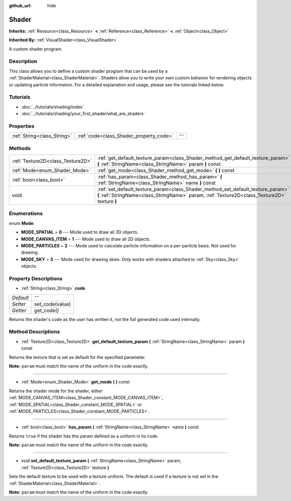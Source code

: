 :github_url: hide

.. Generated automatically by doc/tools/makerst.py in Godot's source tree.
.. DO NOT EDIT THIS FILE, but the Shader.xml source instead.
.. The source is found in doc/classes or modules/<name>/doc_classes.

.. _class_Shader:

Shader
======

**Inherits:** :ref:`Resource<class_Resource>` **<** :ref:`Reference<class_Reference>` **<** :ref:`Object<class_Object>`

**Inherited By:** :ref:`VisualShader<class_VisualShader>`

A custom shader program.

Description
-----------

This class allows you to define a custom shader program that can be used by a :ref:`ShaderMaterial<class_ShaderMaterial>`. Shaders allow you to write your own custom behavior for rendering objects or updating particle information. For a detailed explanation and usage, please see the tutorials linked below.

Tutorials
---------

- :doc:`../tutorials/shading/index`

- :doc:`../tutorials/shading/your_first_shader/what_are_shaders`

Properties
----------

+-----------------------------+-----------------------------------------+--------+
| :ref:`String<class_String>` | :ref:`code<class_Shader_property_code>` | ``""`` |
+-----------------------------+-----------------------------------------+--------+

Methods
-------

+-----------------------------------+----------------------------------------------------------------------------------------------------------------------------------------------------------------------------------+
| :ref:`Texture2D<class_Texture2D>` | :ref:`get_default_texture_param<class_Shader_method_get_default_texture_param>` **(** :ref:`StringName<class_StringName>` param **)** const                                      |
+-----------------------------------+----------------------------------------------------------------------------------------------------------------------------------------------------------------------------------+
| :ref:`Mode<enum_Shader_Mode>`     | :ref:`get_mode<class_Shader_method_get_mode>` **(** **)** const                                                                                                                  |
+-----------------------------------+----------------------------------------------------------------------------------------------------------------------------------------------------------------------------------+
| :ref:`bool<class_bool>`           | :ref:`has_param<class_Shader_method_has_param>` **(** :ref:`StringName<class_StringName>` name **)** const                                                                       |
+-----------------------------------+----------------------------------------------------------------------------------------------------------------------------------------------------------------------------------+
| void                              | :ref:`set_default_texture_param<class_Shader_method_set_default_texture_param>` **(** :ref:`StringName<class_StringName>` param, :ref:`Texture2D<class_Texture2D>` texture **)** |
+-----------------------------------+----------------------------------------------------------------------------------------------------------------------------------------------------------------------------------+

Enumerations
------------

.. _enum_Shader_Mode:

.. _class_Shader_constant_MODE_SPATIAL:

.. _class_Shader_constant_MODE_CANVAS_ITEM:

.. _class_Shader_constant_MODE_PARTICLES:

.. _class_Shader_constant_MODE_SKY:

enum **Mode**:

- **MODE_SPATIAL** = **0** --- Mode used to draw all 3D objects.

- **MODE_CANVAS_ITEM** = **1** --- Mode used to draw all 2D objects.

- **MODE_PARTICLES** = **2** --- Mode used to calculate particle information on a per-particle basis. Not used for drawing.

- **MODE_SKY** = **3** --- Mode used for drawing skies. Only works with shaders attached to :ref:`Sky<class_Sky>` objects.

Property Descriptions
---------------------

.. _class_Shader_property_code:

- :ref:`String<class_String>` **code**

+-----------+-----------------+
| *Default* | ``""``          |
+-----------+-----------------+
| *Setter*  | set_code(value) |
+-----------+-----------------+
| *Getter*  | get_code()      |
+-----------+-----------------+

Returns the shader's code as the user has written it, not the full generated code used internally.

Method Descriptions
-------------------

.. _class_Shader_method_get_default_texture_param:

- :ref:`Texture2D<class_Texture2D>` **get_default_texture_param** **(** :ref:`StringName<class_StringName>` param **)** const

Returns the texture that is set as default for the specified parameter.

**Note:** ``param`` must match the name of the uniform in the code exactly.

----

.. _class_Shader_method_get_mode:

- :ref:`Mode<enum_Shader_Mode>` **get_mode** **(** **)** const

Returns the shader mode for the shader, either :ref:`MODE_CANVAS_ITEM<class_Shader_constant_MODE_CANVAS_ITEM>`, :ref:`MODE_SPATIAL<class_Shader_constant_MODE_SPATIAL>` or :ref:`MODE_PARTICLES<class_Shader_constant_MODE_PARTICLES>`.

----

.. _class_Shader_method_has_param:

- :ref:`bool<class_bool>` **has_param** **(** :ref:`StringName<class_StringName>` name **)** const

Returns ``true`` if the shader has this param defined as a uniform in its code.

**Note:** ``param`` must match the name of the uniform in the code exactly.

----

.. _class_Shader_method_set_default_texture_param:

- void **set_default_texture_param** **(** :ref:`StringName<class_StringName>` param, :ref:`Texture2D<class_Texture2D>` texture **)**

Sets the default texture to be used with a texture uniform. The default is used if a texture is not set in the :ref:`ShaderMaterial<class_ShaderMaterial>`.

**Note:** ``param`` must match the name of the uniform in the code exactly.

